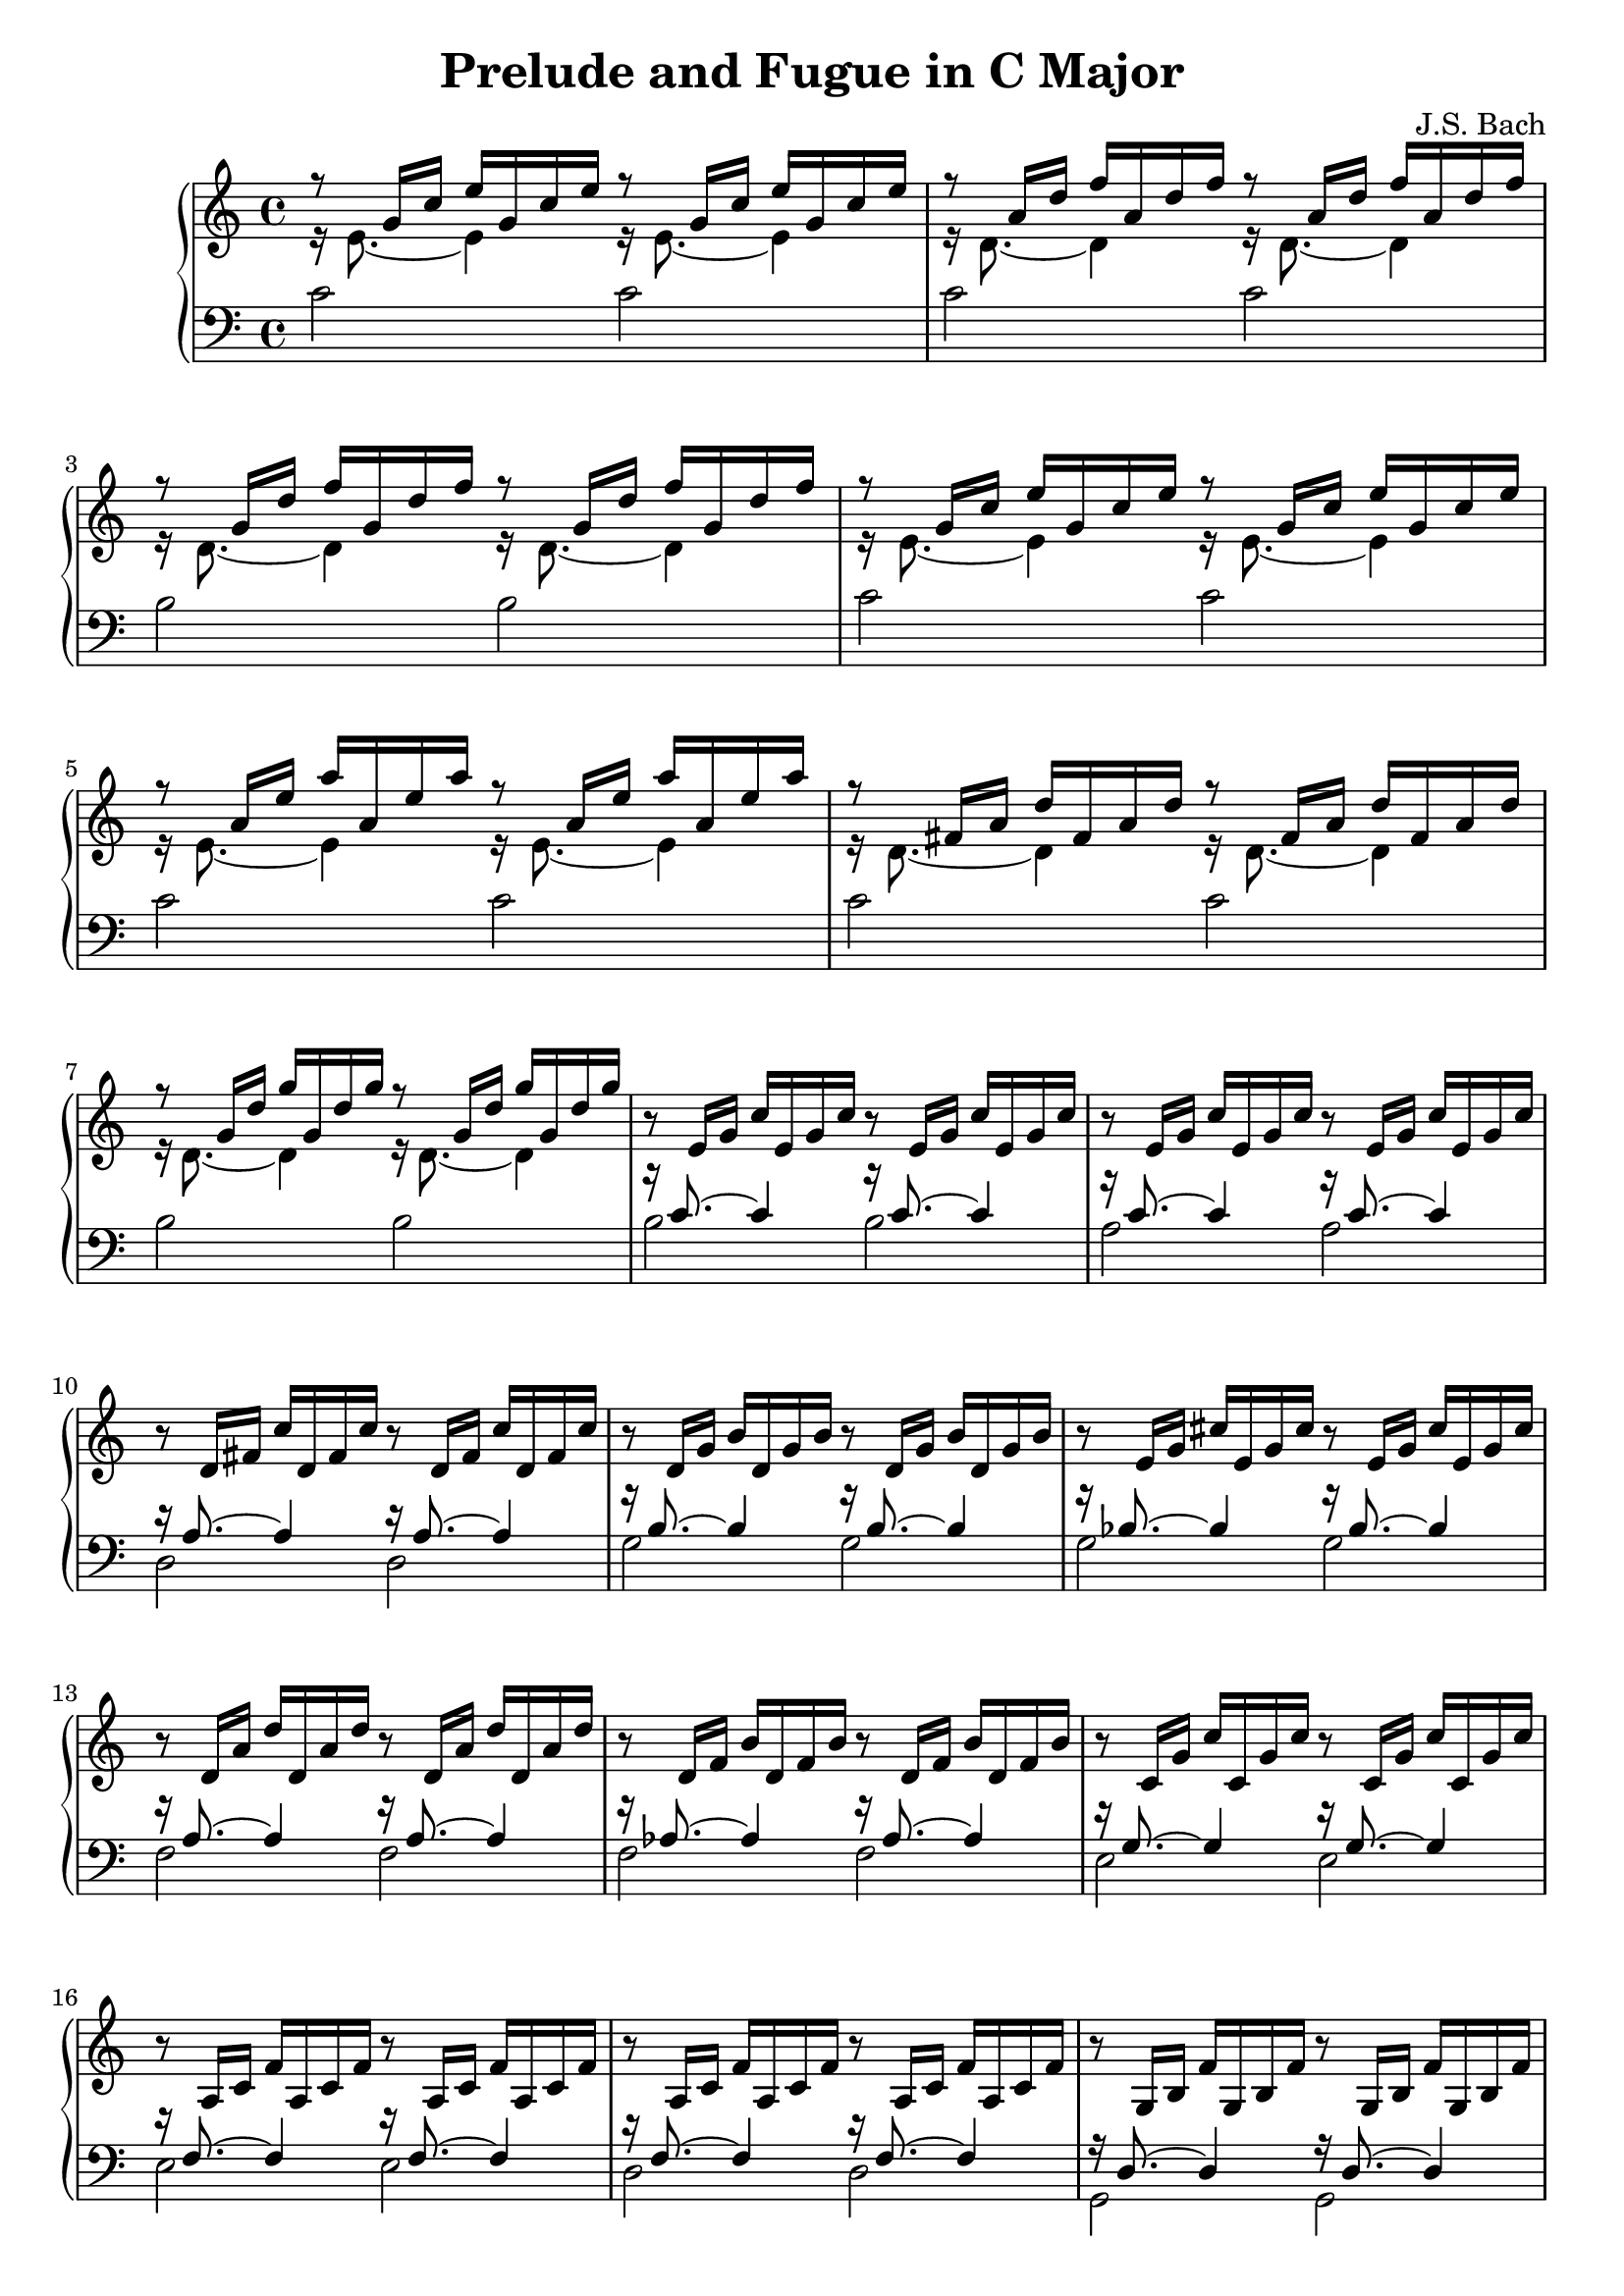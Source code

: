 \version "2.18.2"

\header {
  title = "Prelude and Fugue in C Major"
  composer = "J.S. Bach"
}

trebVoiceOne =
#(define-music-function
   (parser location a b c)
   (ly:pitch? ly:pitch? ly:pitch?)
#{
\relative c' { r8 $a 16 $b $c }
\relative c' { $a 16 $b $c }
\relative c' { r8 $a 16 $b $c }
\relative c' { $a 16 $b $c }
#})

trebVoiceTwo =
#(define-music-function
   (parser location note)
   (ly:pitch?)
#{
\relative c' { r16 $note 8.~ $note 4 }
\relative c' { r16 $note 8.~ $note 4 }
#})

trebTwoVoice =
#(define-music-function
   (parser location a b c d)
   (ly:pitch? ly:pitch? ly:pitch? ly:pitch?)
#{
<< \trebVoiceOne #b #c #d \\ \trebVoiceTwo #a >>
#})

bassTwoVoice =
#(define-music-function
  (parser location a b)
  (ly:pitch? ly:pitch?)
#{
<< \absolute { r16 $b 8.~ $b 4 r16 $b 8.~ $b 4 } \\ \absolute { $a 2 $a } >>
#})

{
  \new PianoStaff <<
    \new Staff {
      % 1
      \trebTwoVoice e g' c e | \trebTwoVoice d a' d f |
      \trebTwoVoice d g' d' f | \trebTwoVoice e g' c e |

      % 5
      \trebTwoVoice e a' e' a | \trebTwoVoice d fis a d |
      \trebTwoVoice d g' d' g | \trebVoiceOne e g c |

      % 9
      \trebVoiceOne e g c | \trebVoiceOne d fis c' |
      \trebVoiceOne d g b | \trebVoiceOne e g cis |

      % 13
      \trebVoiceOne d a' d | \trebVoiceOne d f b |
      \trebVoiceOne c g' c | \trebVoiceOne a c f |

      % 17
      \trebVoiceOne a c f | \trebVoiceOne g b f' |
      \trebVoiceOne g c e | \trebVoiceOne bes c e |

      % 21
      \trebVoiceOne a c e | \trebVoiceOne a c ees |
      \trebVoiceOne b c ees | \trebVoiceOne b c d |

      % 25
      \trebVoiceOne g b d | \trebVoiceOne g c e |
      \trebVoiceOne g c f | \trebVoiceOne g b f' |

      % 29
      \trebVoiceOne a c fis | \trebVoiceOne g c g' |
      \trebVoiceOne g c f | \trebVoiceOne g b f' |

      % 33
      \trebVoiceOne g bes e |
      \relative c' { r8 s8 c16 f c a s2 } |
      \relative c'' { r8 g16 b d f d b d b g b d, f e d } |
      \relative c' { <e g c>1 } \bar "|."
    }

    \new Staff { \clef "bass"
      \relative c' {
        % 1
        c2 c | c c | b b | c c |

        % 5
        c c | c c | b b | \bassTwoVoice b c' |

        % 9
        \bassTwoVoice a c' | \bassTwoVoice d a |
        \bassTwoVoice g b | \bassTwoVoice g bes |

        % 13
        \bassTwoVoice f a | \bassTwoVoice f aes |
        \bassTwoVoice e g | \bassTwoVoice e f |

        % 17
        \bassTwoVoice d f | \bassTwoVoice g, d |
        \bassTwoVoice c e | \bassTwoVoice c g |

        % 21
        \bassTwoVoice f, f | \bassTwoVoice fis, c |
        \bassTwoVoice g, ees | \bassTwoVoice aes, f |

        % 25
        \bassTwoVoice g, f | \bassTwoVoice g, e |
        \bassTwoVoice g, d | \bassTwoVoice g, d |

        % 29
        \bassTwoVoice g, ees | \bassTwoVoice g, e |
        \bassTwoVoice g, d | \bassTwoVoice g, d |

        % 33
        \bassTwoVoice c, c |

        <<
          \relative c { r16 c8._~ c4_~ c2 } \\
          \relative c, { c2~ c } \\
          \relative c { s8 f16 a s4 c16 a f a f d f d }
        >> |

        <<
          \relative c { r16 b8._~ b4_~ b2 } \\
          \relative c, { c2~ c }
        >> |

        \absolute { <c, c>1 } \bar "|."
      }
    }
  >>
}
